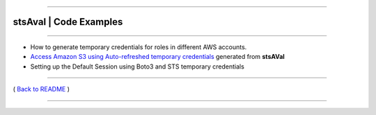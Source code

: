 --------------

stsAval \| Code Examples
========================

--------------

-  How to generate temporary credentials for roles in different AWS
   accounts.

-  `Access Amazon S3 using Auto-refreshed temporary
   credentials <./s3-use-case-example.md>`__ generated from **stsAVal**

-  Setting up the Default Session using Boto3 and STS temporary
   credentials

--------------

( `Back to README <../../README.md>`__ )

--------------
